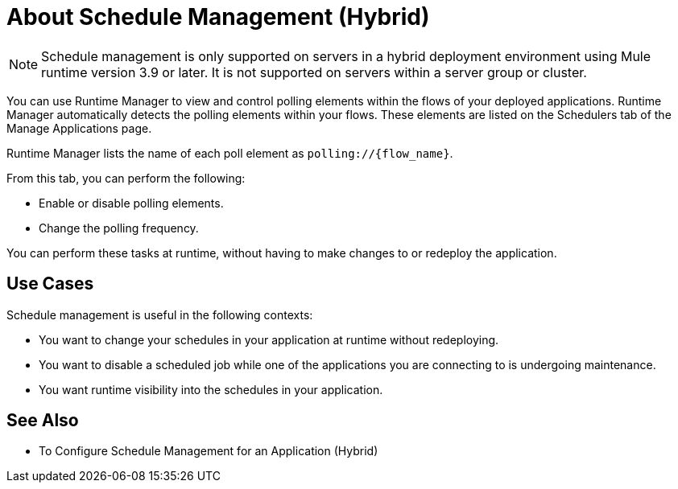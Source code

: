 = About Schedule Management (Hybrid)

[NOTE]
Schedule management is only supported on servers in a hybrid deployment environment using Mule runtime version 3.9 or later. It is not supported on servers within a server group or cluster.

You can use Runtime Manager to view and control polling elements within the flows of your deployed applications. Runtime Manager automatically detects the polling elements within your flows. These elements are listed on the Schedulers tab of the Manage Applications page.

Runtime Manager lists the name of each poll element as `polling://{flow_name}`.

From this tab, you can perform the following:

* Enable or disable polling elements.
* Change the polling frequency.

You can perform these tasks at runtime, without having to make changes to or redeploy the application.

== Use Cases

Schedule management is useful in the following contexts:

* You want to change your schedules in your application at runtime without redeploying.
* You want to disable a scheduled job while one of the applications you are connecting to is undergoing maintenance.
* You want runtime visibility into the schedules in your application.


== See Also

* To Configure Schedule Management for an Application (Hybrid)